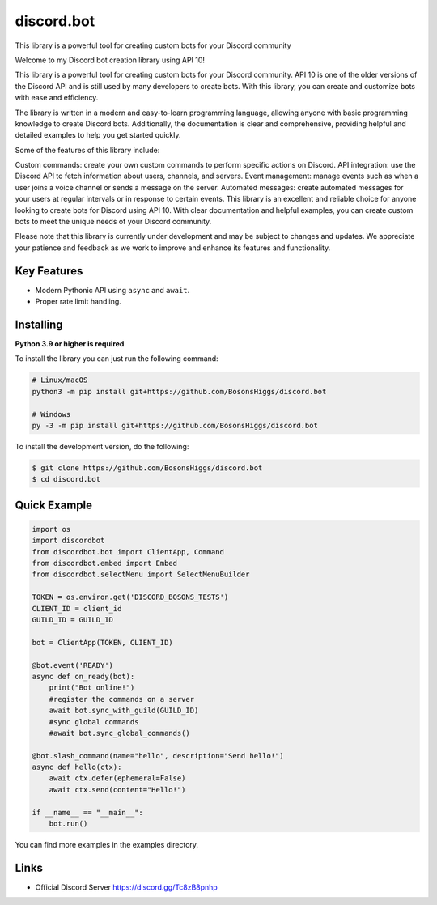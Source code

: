 discord.bot
==========

This library is a powerful tool for creating custom bots for your Discord community

Welcome to my Discord bot creation library using API 10!

This library is a powerful tool for creating custom bots for your Discord community. API 10 is one of the older versions of the Discord API and is still used by many developers to create bots. With this library, you can create and customize bots with ease and efficiency.

The library is written in a modern and easy-to-learn programming language, allowing anyone with basic programming knowledge to create Discord bots. Additionally, the documentation is clear and comprehensive, providing helpful and detailed examples to help you get started quickly.

Some of the features of this library include:

Custom commands: create your own custom commands to perform specific actions on Discord. API integration: use the Discord API to fetch information about users, channels, and servers. Event management: manage events such as when a user joins a voice channel or sends a message on the server. Automated messages: create automated messages for your users at regular intervals or in response to certain events. This library is an excellent and reliable choice for anyone looking to create bots for Discord using API 10. With clear documentation and helpful examples, you can create custom bots to meet the unique needs of your Discord community.

Please note that this library is currently under development and may be subject to changes and updates. We appreciate your patience and feedback as we work to improve and enhance its features and functionality.

Key Features
-------------

- Modern Pythonic API using ``async`` and ``await``.
- Proper rate limit handling.

Installing
----------

**Python 3.9 or higher is required**

To install the library you can just run the following command:

.. code:: sh

    # Linux/macOS
    python3 -m pip install git+https://github.com/BosonsHiggs/discord.bot

    # Windows
    py -3 -m pip install git+https://github.com/BosonsHiggs/discord.bot


To install the development version, do the following:

.. code:: sh

    $ git clone https://github.com/BosonsHiggs/discord.bot
    $ cd discord.bot


Quick Example
--------------

.. code:: py

    import os
    import discordbot
    from discordbot.bot import ClientApp, Command
    from discordbot.embed import Embed
    from discordbot.selectMenu import SelectMenuBuilder

    TOKEN = os.environ.get('DISCORD_BOSONS_TESTS')
    CLIENT_ID = client_id
    GUILD_ID = GUILD_ID

    bot = ClientApp(TOKEN, CLIENT_ID)

    @bot.event('READY')
    async def on_ready(bot):
        print("Bot online!")
        #register the commands on a server
        await bot.sync_with_guild(GUILD_ID)
        #sync global commands
        #await bot.sync_global_commands()

    @bot.slash_command(name="hello", description="Send hello!")
    async def hello(ctx):
        await ctx.defer(ephemeral=False)
        await ctx.send(content="Hello!")

    if __name__ == "__main__":
        bot.run()


You can find more examples in the examples directory.

Links
------

- Official Discord Server https://discord.gg/Tc8zB8pnhp